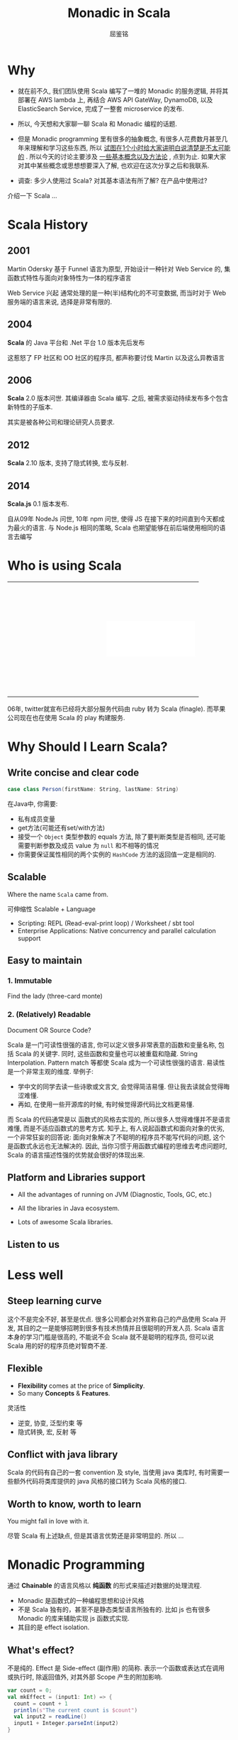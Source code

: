#+STARTUP: indent
#+STARTUP: showall
#+PROPERTY: header-args :results silent
#+OPTIONS: <:nil timestamp:nil toc:nil num:nil

#+REVEAL_EXTRA_CSS: ./style/main.css
#+REVEAL_PLUGINS: (notes)
#+BEGIN_SRC emacs-lisp :exports none
(require 'ox-reveal)
(setq org-edit-src-content-indentation 0)
(setq org-reveal-root "./node_modules/reveal.js")
(setq org-reveal-hlevel 1)
(setq org-reveal-title-slide 'auto)
#+END_SRC

#+TITLE: Monadic in Scala
#+AUTHOR: 屈鉴铭
#+timestamp: 

* Why

#+BEGIN_NOTES
- 就在前不久, 我们团队使用 Scala 编写了一堆的 Monadic 的服务逻辑, 并将其部署在 AWS lambda 上, 再结合 AWS API GateWay, DynamoDB, 以及 ElasticSearch Service, 完成了一整套 microservice 的发布.

- 所以, 今天想和大家聊一聊 Scala 和 Monadic 编程的话题.

- 但是 Monadic programming 里有很多的抽象概念, 有很多人花费数月甚至几年来理解和学习这些东西, 所以 _试图在1个小时给大家讲明白说清楚是不太可能的_ . 所以今天的讨论主要涉及 _一些基本概念以及方法论_ , 点到为止. 如果大家对其中某些概念或思想想要深入了解, 也欢迎在这次分享之后和我联系.

- 调查: 多少人使用过 Scala? 对其基本语法有所了解? 在产品中使用过?

介绍一下 Scala ...
#+END_NOTES

* Scala History
** 2001
Martin Odersky 基于 Funnel 语言为原型, 开始设计一种针对 Web Service 的, 集函数式特性与面向对象特性为一体的程序语言
#+BEGIN_NOTES
Web Service 兴起 
通常处理的是一种(半)结构化的不可变数据, 而当时对于 Web 服务端的语言来说, 选择是非常有限的.
#+END_NOTES
** 2004
*Scala* 的 Java 平台和 .Net 平台 1.0 版本先后发布
#+BEGIN_NOTES
这惹怒了 FP 社区和 OO 社区的程序员, 都声称要讨伐 Martin 以及这么异教语言
#+END_NOTES
** 2006
*Scala* 2.0 版本问世. 其编译器由 Scala 编写.
之后, 被需求驱动持续发布多个包含新特性的子版本.
#+BEGIN_NOTES
其实是被各种公司和理论研究人员要求.
#+END_NOTES
** 2012
*Scala* 2.10 版本, 支持了隐式转换, 宏与反射.
** 2014
*Scala.js* 0.1 版本发布.
#+BEGIN_NOTES
自从09年 NodeJs 问世, 10年 npm 问世, 使得 JS 在接下来的时间直到今天都成为最火的语言.
与 Node.js 相同的策略, Scala 也期望能够在前后端使用相同的语言去编写
#+END_NOTES

* Who is using Scala

#+BEGIN_EXPORT HTML
<table>
  <tr>
    <td style="border:0">
      <div style="display: block; background:transparent url(./images/linkedin.jpeg) no-repeat center center; background-size:cover; width: 200px; height: 80px;"></div>
    </td>
    <td style="border:0">
      <div style="display: block; background:transparent url(./images/twitter.jpg) no-repeat center center; background-size:cover; width: 200px; height: 80px;"></div>
    </td>
  </tr>
  <tr>
    <td style="border:0">
      <div style="display: block; background:transparent url(./images/netflix.jpg) no-repeat center center; background-size:cover; width: 200px; height: 80px;"></div>
    </td>
    <td style="border:0">
      <div style="display: block; background:white url(./images/tumblr.jpg) no-repeat center center; background-size:contain; width: 200px; height: 80px;"></div>
    </td>
  </tr>
  <tr>
    <td style="border:0">
      <div style="display: block; background:transparent url(./images/sony.jpeg) no-repeat center center; background-size:cover; width: 200px; height: 80px;"></div>
    </td>
    <td style="border:0">
      <div style="display: block; background:transparent url(./images/apple.jpg) no-repeat center center; background-size:cover; width: 200px; height: 80px;"></div>
    </td>
  </tr>
</table>
#+END_EXPORT
#+BEGIN_NOTES
06年, twitter就宣布已经将大部分服务代码由 ruby 转为 Scala (finagle). 而苹果公司现在也在使用 Scala 的 play 构建服务.
#+END_NOTES

* Why Should I Learn Scala?
** Write concise and clear code
#+BEGIN_SRC scala 
case class Person(firstName: String, lastName: String)
#+END_SRC

#+BEGIN_NOTES
在Java中, 你需要: 
- 私有成员变量
- get方法(可能还有set/with方法)
- 接受一个 ~Object~ 类型参数的 equals 方法, 除了要判断类型是否相同, 还可能需要判断参数及成员 value 为 ~null~ 和不相等的情况
- 你需要保证属性相同的两个实例的 ~HashCode~ 方法的返回值一定是相同的.
#+END_NOTES

** Scalable
Where the name =Scala= came from. 
#+BEGIN_NOTES
可伸缩性
Scalable + Language
- Scripting: REPL (Read-eval-print loop) / Worksheet / sbt tool
- Enterprise Applications: Native concurrency and parallel calculation support
#+END_NOTES

** Easy to maintain
*** 1. Immutable
Find the lady (three-card monte)
[[./images/3cardmonte.jpg]]

*** 2. (Relatively) Readable
Document OR Source Code?

[[./images/ancientChinese.jpg]]
#+BEGIN_NOTES
Scala 是一门可读性很强的语言, 你可以定义很多非常表意的函数和变量名称, 包括 Scala 的关键字. 
同时, 这些函数和变量也可以被重载和隐藏.
String Interpolation. Pattern match 等都使 Scala 成为一个可读性很强的语言.
易读性是一个非常主观的维度. 举例子:
- 学中文的同学去读一些诗歌或文言文, 会觉得简洁易懂. 但让我去读就会觉得晦涩难懂.
- 再如, 在使用一些开源库的时候, 有时候觉得源代码比文档更易懂.
而 Scala 的代码通常是以 函数式的风格去实现的, 所以很多人觉得难懂并不是语言难懂, 而是不适应函数式的思考方式.
知乎上, 有人说起函数式和面向对象的优劣, 一个非常狂妄的回答说: 面向对象解决了不聪明的程序员不能写代码的问题, 这个是函数式永远也无法解决的.
因此, 当你习惯于用函数式编程的思维去考虑问题时, Scala 的语言描述性强的优势就会很好的体现出来.
#+END_NOTES

** Platform and Libraries support
- All the advantages of running on JVM (Diagnostic, Tools, GC, etc.)

- All the libraries in Java ecosystem.

- Lots of awesome Scala libraries.

** Listen to us

* Less well
** Steep learning curve
[[./images/learningcurve.png]]
#+BEGIN_NOTES
这个不是完全不好, 甚至是优点. 很多公司都会对外宣称自己的产品使用 Scala 开发, 其目的之一是能够招聘到很多有技术热情并且很聪明的开发人员. Scala 语言本身的学习门槛是很高的, 不能说不会 Scala 就不是聪明的程序员, 但可以说 Scala 用的好的程序员绝对智商不差.
#+END_NOTES

** Flexible
- *Flexibility* comes at the price of *Simplicity*.
- So many *Concepts* & *Features*.
#+BEGIN_NOTES
灵活性
- 逆变, 协变, 泛型约束 等
- 隐式转换, 宏, 反射 等
#+END_NOTES

** Conflict with java library
#+BEGIN_NOTES
Scala 的代码有自己的一套 convention 及 style, 当使用 java 类库时, 有时需要一些额外代码将类库提供的 java 风格的接口转为 Scala 风格的接口.
#+END_NOTES

** Worth to know, worth to learn
You might fall in love with it.
#+BEGIN_NOTES
尽管 Scala 有上述缺点, 但是其语言优势还是非常明显的. 所以 ...
#+END_NOTES

* Monadic Programming
通过 *Chainable* 的语言风格以 *纯函数* 的形式来描述对数据的处理流程.
#+BEGIN_NOTES
- Monadic 是函数式的一种编程思想和设计风格
- 不是 Scala 独有的，甚至不是静态类型语言所独有的. 比如 js 也有很多 Monadic 的库来辅助实现 js 函数式实现.
- 其目的是 effect isolation.
#+END_NOTES
** What's effect?
#+BEGIN_NOTES
不是纯的.
Effect 是 Side-effect (副作用) 的简称. 表示一个函数或表达式在调用或执行时, 除返回值外, 对其外部 Scope 产生的附加影响.
#+END_NOTES
#+BEGIN_SRC scala
var count = 0;
val mkEffect = (input1: Int) => {
  count = count + 1
  println(s"The current count is $count")
  val input2 = readLine()
  input1 + Integer.parseInt(input2)
}
#+END_SRC

** 没有 effect 我们还需要 Monadic programming 吗?

** What's *Monad*?
[[./images/everest.jpg]]
#+BEGIN_NOTES
函数式里有很多非常抽象难懂的概念, 比如 Y-combinator, Continuation 再比如 monad.
Monad 是很多程序员心中的珠穆朗玛, 不同的人对其也有不同的理解.
Monad 本来是范畴论里的一个数学概念, 因为函数式中的很多数据结构都拥有 Monad 所描述的共有特性,
所以也泛指这些满足特定条件的数据结构及定义在其上的函数.
#+END_NOTES

** A scary definition:
Philip Wadler : 
#+BEGIN_QUOTE
Monad 是自函子范畴上的一个含幺半群
#+END_QUOTE
#+BEGIN_NOTES
美国的计算机科学家, 类型论及函数式设计专家 Philip Wadler 说:
他也是一个把 monad 引入程序语言的人.
要了解 Monad 必须学范畴轮 ??? (除非你要写函数库)
#+END_NOTES

** Type Constructor
Java 里的泛型是一阶类型构造器 (first-order type) :
#+BEGIN_NOTES
在谈我的理解之前, 需要先给不太清楚 Scala 特性的人熟悉一下两个概念.
#+END_NOTES
#+BEGIN_SRC java
class List<T> {}
#+END_SRC
在 Scala 里这样表示
#+BEGIN_SRC scala 
class List[T] {}
#+END_SRC

在 Scala 里还支持高阶类型构造器
#+BEGIN_SRC scala
class List[F[_]] {}
#+END_SRC

*** Monad: 一类物理特性和逻辑特性相同的数据结构的统称

*** Monad 的物理特性
#+BEGIN_SRC scala 
object Monad[F[_]] {
  def pure[A](a: => A): F[A]                      // point
  def flatMap[A, B](fa: F[A])(f: A => F[B]): F[B] // bind
}
#+END_SRC
#+BEGIN_NOTES
~pure~ 方法可以将一个值包成一个特定类型的 Monad
而 ~flatMap~ 则可以将两个 Monad 组合起来
#+END_NOTES
~F~ 是一个 Monad, 则可以定义成员函数
#+BEGIN_SRC scala 
class F[A] {
  def flatMap[A, B](f: A => F[B]): F[B] =
    Monad[F].flatMap[A, B](this)(f)
}
#+END_SRC

*** Monad 的逻辑特性 (Monad laws)
- Left identity (左同一律)
#+BEGIN_SRC scala 
val f: A => F[B] = ???
val a: A = ???
Monad[F].pure[A](a).flatMap(f) === f(a)
#+END_SRC

- Right identity (右同一律)
#+BEGIN_SRC scala 
val m: F[A] = ???
m.flatMap(Monad[F].pure) === m
#+END_SRC

- Associativity (结合律)
#+BEGIN_SRC scala
val m: F[A] = ???
val f: A => F[B] = ???
val g: B => F[C] = ???
m.flatMap(f).flatMap(g) === 
  m.flatMap( a => f(a).flatMap(g) )
#+END_SRC

#+BEGIN_NOTES
平日里, 在我们使用各种 Monad 的时候, 其实并不需要去操心代码是否满足这些规则, 他们都是对使用者透明的. 
我们通过一些真实的 Monad 的例子来说明.
#+END_NOTES

* Monad Samples
** A billion-dollar mistake
[[./images/tony.jpg]]
#+BEGIN_NOTES
- 英国计算机科学家, 图灵奖得住, 算法的快排就是他发明的.
- 09年, 他在一次计算机会议上向大家道歉, 说他在 1965 年犯了一个十亿美金的错误. 
- 他发明了 null. 因为这太容易实现了. 结果在今后的几十年里, 无数软件因为 null 导致错误和崩溃, 使各个行业亏损了无数金钱.
- 我们要小心, 尽量少用或者不用 null, 那么 问题来了, 不用 null 我们用什么?
#+END_NOTES
#+ATTR_REVEAL: :frag appear
用户给出一个类型为 A 的值, 但也有可能什么都不给, 不用 null 该如何表示?

** Option[A]
#+BEGIN_SRC scala
trait Option[+A]
case class Some[A](value: A) extends Option[A]
object None extends Option[Nothing]
#+END_SRC

#+BEGIN_SRC scala
def root(i: Int): Option[Int] = ???
def square(i: Int): Option[Int] = ???
Some(4).flatMap(root) === root(4) // 左同一律
Some(4).flatMap(Some.apply) === Some(4) // 右同一律
Some(4).flatMap(root).flatMap(square) ===  //结合律
  Some(4).flatMap(four => root(four).flatMap(square))
#+END_SRC

** 怎么用?

考虑有两个值, 
- 第一个值时, 结果为空
- 第一个值不为空, 第二个值为空时, 结果为空
- 第一个和第二个值都不为空时, 结果为两个值的和

** Option 的用法实例
#+BEGIN_SRC scala 
val value1: Option[Int] = ???
val value2: Option[Int] = ???

value1.flatMap { v1 =>
  value2.flatMap { v2 =>
    v1 + v2
  }
}
#+END_SRC
更 scala 的写法是
#+BEGIN_SRC scala 
for {
v1 <- value1
v2 <- value2
} yield v1 + v2
#+END_SRC
#+BEGIN_NOTES
Option 能够做到
- 表征存在与否的上下文
- 在任意一个计算环节出现问题时, 中断后续计算 
- 例如 
  + 典型的分母可能为零的数学计算
  + 数据可能不存在的处理过程, HashMap 里取值, 避免了异常与处理
#+END_NOTES

** Either (Disjunction, Xor)
#+BEGIN_SRC scala
trait Either[+A, +B]
class Left[A](value: A) extends Either[A, Nothing]
class Right[B](value: B) extends Either[Nothing, B]
#+END_SRC
#+BEGIN_NOTES
异或为真, 则A 与 B 只有一个为真.
Either 这个 monad 有什么用呢?
#+END_NOTES
考虑场景, 可能出错的多个有序处理过程,
- 所有过程不出错, 则完成处理, 并输出结果
- 任何一个过程出错, 则中断后续处理, 并返回错误

** Either 的用法实例
#+BEGIN_SRC scala 
def userInputName: Either[Error, String] = ???

def findInvoiceFromDatabaseBy(name: String): 
  Either[Error, Invoice] = ???

def getJsonFromInvoice(invoice: Invoice): 
  Either[Error, Json] = ???

val json = for {
  name <- userInputName
  invoice <- findInvoiceFromDatabaseBy(name)
  json <- getJsonFromInvoice(invoice)
} yield json
#+END_SRC

#+BEGIN_NOTES
Either 能够做到
- 表征同时正确或错误两种值
- 并在任意一个处理环节出现问题时, 中断后续计算
- 可以在最后对处理过程中可能出现的错误集中进行处理
#+END_NOTES

** Reader
#+BEGIN_NOTES
Scala 原生提供的 monad 除了 Option 和 Either 还有很多, 例如 List, Map, Try, Future 等等.
除了这些原生的 monad, 还有很多可以通过加载 Scala 各种函数式类库, 如 scalaz, cats等获得.
比如说最简单的 Reader monad, 
#+END_NOTES

#+BEGIN_SRC scala
class Reader[A, B](run: A => B)

def ask[B]: Reader[B, B] = 
  Reader[B, B](identity[B])

def pure[A, B](b: B): Reader[A, B] = 
  Reader[A, B](_ => b)
#+END_SRC

考虑, 我们需要一个从某处获取的配置文件, 并以此为基础做后续处理

** Reader 的用法实例

#+BEGIN_SRC scala 
def getApiEndpoint: Reader[Config, URI] = 
  ask[Config].flatMap(config => 
    pure[Config, URI](config.endpoint)
)
def getCountFromApi(uri: URI): Reader[Config, Int] = 
  pure[Config, Int](syncGet(uri+"/count"))

val count = getApiEndpoint.flatMap { uri =>
  getCountFromApi(uri)
}.run(config)
#+END_SRC

#+BEGIN_NOTES
Reader 能够做到
- 在没有某种依赖时, 提供这种依赖的能力
- 将代码片段组合的能力
- 只要在 Reader 内部, 任何地方都可以获得该上下文, 非常适合做 config 的注入
#+END_NOTES

** Free & Interpreter Pattern
[[./images/free.jpg]]

#+BEGIN_NOTES
Free 是 Effect isolation 的典型, 它能够将可变部分从处理流程中提取出来, 由一个或多个解释器来解释.
玩具 ...
木板是我们的程序, 其中允许某些步骤未定义, 而使用一种标记 (DSL) 来代替, 之后 ...
#+END_NOTES

** Free & Interpreter Pattern
[[./images/free2.jpg]]

#+BEGIN_NOTES
在一个集中的地方, 对这些标记进行解释, 最终形成整个处理逻辑.
Free Monad 能够将我们所定义的标记和木板上的代码逻辑组合在一起, 形成一种具有逻辑描述能力的数据结构, 再通过一个解释器递归的进行解释, 直到每个标记都被解释完毕, 再将整个逻辑 eval, 拿到最后的结果.
#+END_NOTES

** 好处:
- 处理逻辑的解耦
#+BEGIN_NOTES
处理逻辑之间本来就是有数据依赖的, 下文的逻辑会依赖上文的处理结果, Free 可以通过类型约束的方式来分离这种约束, 从而使得可变处理逻辑从稳定逻辑中解耦.
#+END_NOTES
- 高可重用
#+BEGIN_NOTES
因为解释器是递归解释的, 所以相同的标记可以表示相同的可变代码逻辑, 并可以在处理逻辑中出现多次, 从而达到高可重用的目的.
时间关系, 有兴趣的朋友可以去阅读一些有关 Free 的文档和资料.
#+END_NOTES

* Composable Monad
** Monad Transformer
#+BEGIN_NOTES
生产中, 由于业务逻辑的复杂程度不一, 很多情况下需要使用多个 Monad, 例如 ...
因此, 需要将这些 Monad 结合在一起使用. 
#+END_NOTES

#+BEGIN_SRC scala 
def getApiEndpoint: 
  Reader[Config, Either[Error, URI]] = ???

def getCountFromApi(uri: URI): 
  Reader[Config, Either[Error, Int]] = ???

for {
  eitherUri <- getApiEndpoint
  eitherCount <- eitherUri match {
    case Left(error) =>
      pure[Config, Either[Error, URI]](eitherUri)
    case Right(uri) =>
      getCountFromApi(uri)
  }
} yield eitherCount
#+END_SRC

** EitherT
#+BEGIN_NOTES
在 Monad 数量较少的时候 (234个) 可以使用 Monad Transformer
#+END_NOTES
#+BEGIN_SRC scala 
def getApiEndpoint: 
  EitherT[Reader[Config, ?], Error, URI] = ???

def getCountFromApi(uri: URI): 
  EitherT[Reader[Config, ?], Error, Int] = ???

for {
  uri <- getApiEndpoint
  count <- getCountFromApi(uri)
} yield count
#+END_SRC

** What about more?
- Eff
#+BEGIN_SRC scala 
def getApiEndpoint[
  R : Reader[Config, ?] MemberIn ?]: Eff[R, URI] = 
  send[Reader[Config, ?], R, URI](???)

def getCountFromApi[
  R : Either[Error, ?] MemberIn ?](uri: URI): Eff[R, Int] = 
  send[Either[Error, ?], R, Int](???)

val count: Eff[R: Reader[Config, ?] MemberIn ?
                : Either[Error, ?] MemberIn ?] = for {
  uri <- getApiEndpoint
  count <- getCountFromApi(uri)
} yield count
#+END_SRC
#+BEGIN_NOTES
-  FreeK
#+END_NOTES

* Monadic in production
#+BEGIN_NOTES
除了 Eff 这类 函数库工具外, 在产品中应用 Monadic, 还需要很多其他的帮助
#+END_NOTES

** FP Library
- cats
- scalaz

#+BEGIN_NOTES
能够提供很多有用的 Monads, Monoids, Functors 等等
#+END_NOTES

** Monadic framework
Play, Akka, Unfiltered, Scalatra

** Other Library
https://github.com/lauris/awesome-scala

** Monadic in Other Languages
- JS: monet.js, lodash/fp
- Ruby: monads

* Should we use it?
#+BEGIN_NOTES
怎样确定在产品中是否采用某一技术或某一语言?
除了该技术或语言本身能否满足产品的当前需求及未来的需求变化外, 
Ken 一个重要的评价标准: 一项新的技术, 一门新的语言, 如果你所在的团队里, 所有人在了解交付计划的情况下, 都觉得OK.
团队成功才是真的成功, 强行推广一项技术或语言, 很容易导致产品失败.
当然也需要根据团队人员流动速率, 团队技术未来的发展愿景等多方面因素来确定.

但即便无法完全使用 Scala 去写纯函数的软件产品, 通过学习与借鉴 Monadic 思想, 也能够将软件的架构设计的更加合理. 比如欧阳的 Either.
#+END_NOTES

* Thank you
Bye.

